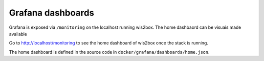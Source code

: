 .. _grafana:

Grafana dashboards
==================

Grafana is exposed via ``/monitoring`` on the localhost running wis2box.  The home dashbaord
can be visuais made available 

Go to http://localhost/monitoring to see the home dashboard of wis2box once the stack is running. 

.. image:: /_static/grafana_wis2box_workflow.png
   :width: 800px
   :alt: Grafana Home dashboard 
   :align: center

The home dashboard is defined in the source code in ``docker/grafana/dashboards/home.json``.
